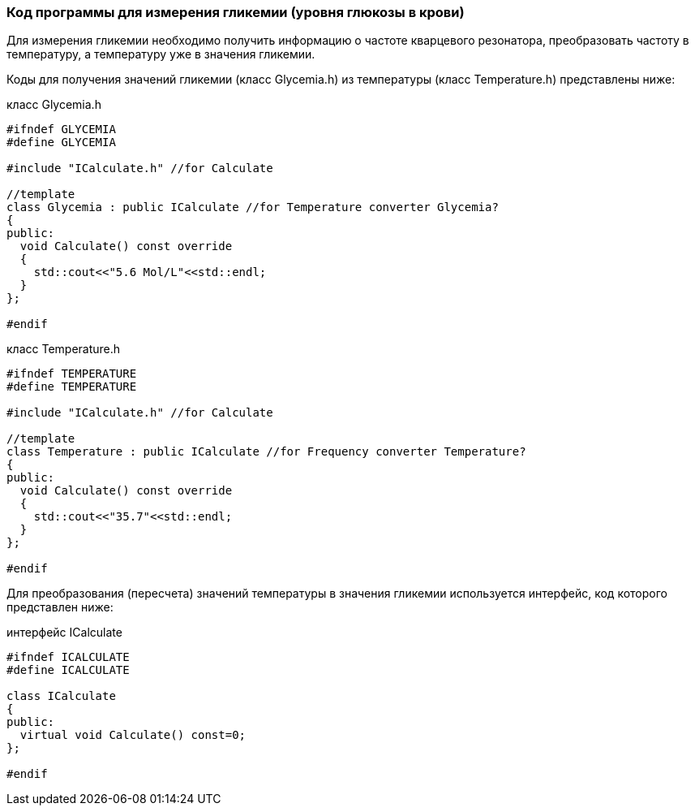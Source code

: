 :imagesdir: images
:toc: macro
:icons: font
:figure-caption: Рисунок
:table-caption: Таблица
:stem: Формула


=== Код программы для измерения гликемии (уровня глюкозы в крови)

Для измерения гликемии необходимо получить информацию о частоте кварцевого резонатора, преобразовать частоту в температуру, а температуру уже в значения гликемии.

Коды для получения значений гликемии (класс Glycemia.h)  из температуры (класс Temperature.h) представлены ниже:

класс Glycemia.h
[.source, cpp]
----
#ifndef GLYCEMIA
#define GLYCEMIA

#include "ICalculate.h" //for Calculate

//template
class Glycemia : public ICalculate //for Temperature converter Glycemia?
{
public:
  void Calculate() const override
  {
    std::cout<<"5.6 Mol/L"<<std::endl;
  }
};

#endif
----

класс Temperature.h
[.source, cpp]
----
#ifndef TEMPERATURE
#define TEMPERATURE

#include "ICalculate.h" //for Calculate

//template
class Temperature : public ICalculate //for Frequency converter Temperature?
{
public:
  void Calculate() const override
  {
    std::cout<<"35.7"<<std::endl;
  }
};

#endif
----

Для преобразования (пересчета) значений температуры в значения гликемии используется интерфейс, код которого представлен ниже:

интерфейс ICalculate
[.source, cpp]
----
#ifndef ICALCULATE
#define ICALCULATE

class ICalculate
{
public:
  virtual void Calculate() const=0;
};

#endif
----